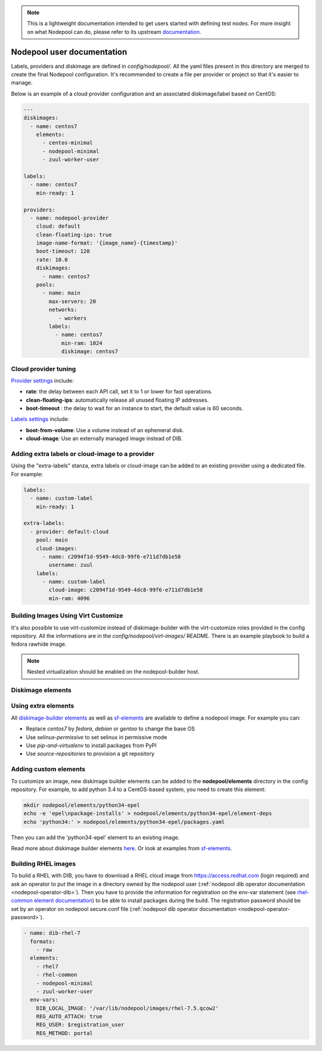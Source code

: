 .. _nodepool-user:

.. note::

  This is a lightweight documentation intended to get users started with defining
  test nodes. For more insight on what Nodepool can do, please refer
  to its upstream documentation_.

.. _documentation: https://docs.openstack.org/infra/nodepool

Nodepool user documentation
===========================

Labels, providers and diskimage are defined in *config/nodepool/*. All the yaml
files present in this directory are merged to create the final Nodepool
configuration. It's recommended to create a file per provider or project so that
it's easier to manage.

Below is an example of a cloud provider configuration and an associated
diskimage/label based on CentOS:

.. code-block:: yaml

  ---
  diskimages:
    - name: centos7
      elements:
        - centos-minimal
        - nodepool-minimal
        - zuul-worker-user

  labels:
    - name: centos7
      min-ready: 1

  providers:
    - name: nodepool-provider
      cloud: default
      clean-floating-ips: true
      image-name-format: '{image_name}-{timestamp}'
      boot-timeout: 120
      rate: 10.0
      diskimages:
        - name: centos7
      pools:
        - name: main
          max-servers: 20
          networks:
             - workers
          labels:
            - name: centos7
              min-ram: 1024
              diskimage: centos7

Cloud provider tuning
---------------------

`Provider settings <https://docs.openstack.org/infra/nodepool/configuration.html#provider>`_
include:

* **rate**: the delay between each API call, set it to 1 or lower for fast operations.
* **clean-floating-ips**: automatically release all unused floating IP addresses.
* **boot-timeout** : the delay to wait for an instance to start, the default value is 60 seconds.

`Labels settings <https://docs.openstack.org/infra/nodepool/configuration.html#pool-labels>`_
include:

* **boot-from-volume**: Use a volume instead of an ephemeral disk.
* **cloud-image**: Use an externally managed image instead of DIB.

Adding extra labels or cloud-image to a provider
------------------------------------------------

Using the "extra-labels" stanza, extra labels or cloud-image can be added to an
existing provider using a dedicated file. For example:

.. code-block:: yaml

  labels:
    - name: custom-label
      min-ready: 1

  extra-labels:
    - provider: default-cloud
      pool: main
      cloud-images:
        - name: c2094f1d-9549-4dc8-99f6-e711d7db1e58
          username: zuul
      labels:
        - name: custom-label
          cloud-image: c2094f1d-9549-4dc8-99f6-e711d7db1e58
          min-ram: 4096


.. _nodepool-virt-customize:

Building Images Using Virt Customize
------------------------------------

It's also possible to use virt-customize instead of diskimage-builder with
the virt-customize roles provided in the config repository.
All the informations are in the *config/nodepool/virt-images/* README.
There is an example playbook to build a fedora rawhide image.

.. note::

   Nested virtualization should be enabled on the nodepool-builder host.



Diskimage elements
------------------

.. _diskimage-elements:

Using extra elements
--------------------

All `diskimage-builder elements <https://docs.openstack.org/developer/diskimage-builder/elements.html>`_
as well as `sf-elements <https://softwarefactory-project.io/cgit/software-factory/sf-elements/tree/elements>`_
are available to define a nodepool image. For example you can:

* Replace *centos7* by *fedora*, *debian* or *gentoo* to change the base OS
* Use *selinux-permissive* to set selinux in permissive mode
* Use *pip-and-virtualenv* to install packages from PyPI
* Use *source-repositories* to provision a git repository


Adding custom elements
----------------------

To customize an image, new diskimage builder elements can be added to the
**nodepool/elements** directory in the config repository. For example, to add
python 3.4 to a CentOS-based system, you need to create this element:

.. code-block:: bash

  mkdir nodepool/elements/python34-epel
  echo -e 'epel\npackage-installs' > nodepool/elements/python34-epel/element-deps
  echo 'python34:' > nodepool/elements/python34-epel/packages.yaml


Then you can add the 'python34-epel' element to an existing image.

Read more about diskimage builder elements `here <https://docs.openstack.org/developer/diskimage-builder/developer/developing_elements.html>`_.
Or look at examples from `sf-elements <https://softwarefactory-project.io/cgit/software-factory/sf-elements/tree/elements>`_.

.. _nodepool-user-rhel:

Building RHEL images
--------------------

To build a RHEL with DIB, you have to download a RHEL cloud image from
https://access.redhat.com (login required) and ask an operator to put the image
in a directory owned by the nodepool user (:ref:`nodepool dib operator
documentation <nodepool-operator-dib>`). Then you have to provide the
information for registration on the env-var statement (see `rhel-common element
documentation
<https://git.openstack.org/cgit/openstack/diskimage-builder/tree/diskimage_builder/elements/rhel-common/README.rst>`_)
to be able to install packages during the build. The registration password
should be set by an operator on nodepool secure.conf file (:ref:`nodepool dib
operator documentation <nodepool-operator-password>`).

.. code-block:: yaml

  - name: dib-rhel-7
    formats:
      - raw
    elements:
      - rhel7
      - rhel-common
      - nodepool-minimal
      - zuul-worker-user
    env-vars:
      DIB_LOCAL_IMAGE: '/var/lib/nodepool/images/rhel-7.5.qcow2'
      REG_AUTO_ATTACH: true
      REG_USER: $registration_user
      REG_METHOD: portal
